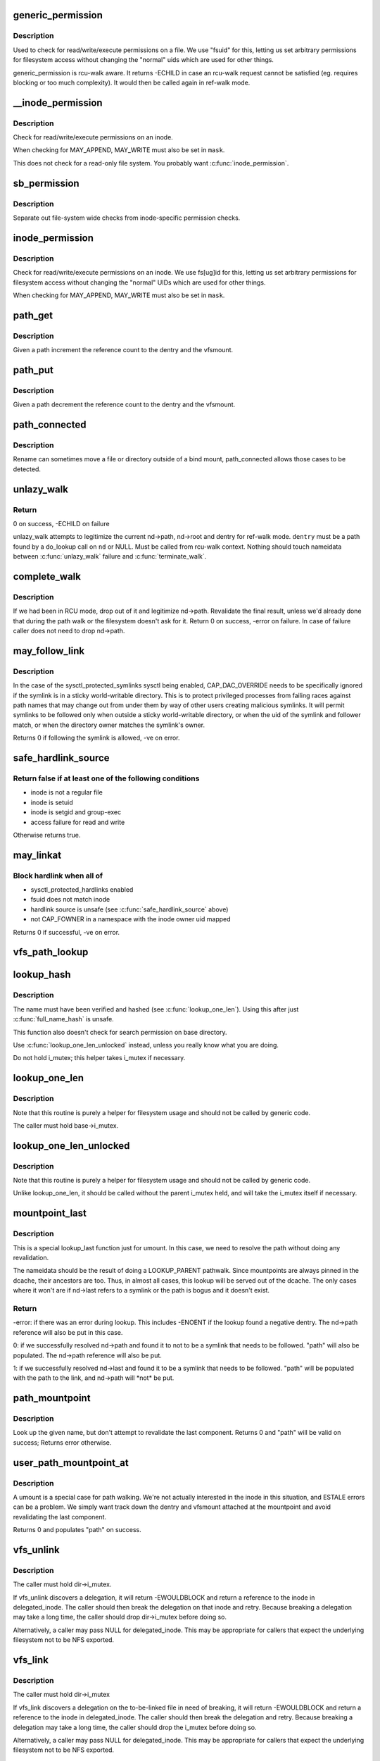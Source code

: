 .. -*- coding: utf-8; mode: rst -*-
.. src-file: fs/namei.c

.. _`generic_permission`:

generic_permission
==================

.. c:function:: int generic_permission(struct inode *inode, int mask)

    check for access rights on a Posix-like filesystem

    :param struct inode \*inode:
        inode to check access rights for

    :param int mask:
        right to check for (\ ``MAY_READ``\ , \ ``MAY_WRITE``\ , \ ``MAY_EXEC``\ , ...)

.. _`generic_permission.description`:

Description
-----------

Used to check for read/write/execute permissions on a file.
We use "fsuid" for this, letting us set arbitrary permissions
for filesystem access without changing the "normal" uids which
are used for other things.

generic_permission is rcu-walk aware. It returns -ECHILD in case an rcu-walk
request cannot be satisfied (eg. requires blocking or too much complexity).
It would then be called again in ref-walk mode.

.. _`__inode_permission`:

__inode_permission
==================

.. c:function:: int __inode_permission(struct inode *inode, int mask)

    Check for access rights to a given inode

    :param struct inode \*inode:
        Inode to check permission on

    :param int mask:
        Right to check for (\ ``MAY_READ``\ , \ ``MAY_WRITE``\ , \ ``MAY_EXEC``\ )

.. _`__inode_permission.description`:

Description
-----------

Check for read/write/execute permissions on an inode.

When checking for MAY_APPEND, MAY_WRITE must also be set in \ ``mask``\ .

This does not check for a read-only file system.  You probably want
\ :c:func:`inode_permission`\ .

.. _`sb_permission`:

sb_permission
=============

.. c:function:: int sb_permission(struct super_block *sb, struct inode *inode, int mask)

    Check superblock-level permissions

    :param struct super_block \*sb:
        Superblock of inode to check permission on

    :param struct inode \*inode:
        Inode to check permission on

    :param int mask:
        Right to check for (\ ``MAY_READ``\ , \ ``MAY_WRITE``\ , \ ``MAY_EXEC``\ )

.. _`sb_permission.description`:

Description
-----------

Separate out file-system wide checks from inode-specific permission checks.

.. _`inode_permission`:

inode_permission
================

.. c:function:: int inode_permission(struct inode *inode, int mask)

    Check for access rights to a given inode

    :param struct inode \*inode:
        Inode to check permission on

    :param int mask:
        Right to check for (\ ``MAY_READ``\ , \ ``MAY_WRITE``\ , \ ``MAY_EXEC``\ )

.. _`inode_permission.description`:

Description
-----------

Check for read/write/execute permissions on an inode.  We use fs[ug]id for
this, letting us set arbitrary permissions for filesystem access without
changing the "normal" UIDs which are used for other things.

When checking for MAY_APPEND, MAY_WRITE must also be set in \ ``mask``\ .

.. _`path_get`:

path_get
========

.. c:function:: void path_get(const struct path *path)

    get a reference to a path

    :param const struct path \*path:
        path to get the reference to

.. _`path_get.description`:

Description
-----------

Given a path increment the reference count to the dentry and the vfsmount.

.. _`path_put`:

path_put
========

.. c:function:: void path_put(const struct path *path)

    put a reference to a path

    :param const struct path \*path:
        path to put the reference to

.. _`path_put.description`:

Description
-----------

Given a path decrement the reference count to the dentry and the vfsmount.

.. _`path_connected`:

path_connected
==============

.. c:function:: bool path_connected(const struct path *path)

    Verify that a path->dentry is below path->mnt.mnt_root

    :param const struct path \*path:
        nameidate to verify

.. _`path_connected.description`:

Description
-----------

Rename can sometimes move a file or directory outside of a bind
mount, path_connected allows those cases to be detected.

.. _`unlazy_walk`:

unlazy_walk
===========

.. c:function:: int unlazy_walk(struct nameidata *nd, struct dentry *dentry, unsigned seq)

    try to switch to ref-walk mode.

    :param struct nameidata \*nd:
        nameidata pathwalk data

    :param struct dentry \*dentry:
        child of nd->path.dentry or NULL

    :param unsigned seq:
        seq number to check dentry against

.. _`unlazy_walk.return`:

Return
------

0 on success, -ECHILD on failure

unlazy_walk attempts to legitimize the current nd->path, nd->root and dentry
for ref-walk mode.  \ ``dentry``\  must be a path found by a do_lookup call on
\ ``nd``\  or NULL.  Must be called from rcu-walk context.
Nothing should touch nameidata between \ :c:func:`unlazy_walk`\  failure and
\ :c:func:`terminate_walk`\ .

.. _`complete_walk`:

complete_walk
=============

.. c:function:: int complete_walk(struct nameidata *nd)

    successful completion of path walk

    :param struct nameidata \*nd:
        pointer nameidata

.. _`complete_walk.description`:

Description
-----------

If we had been in RCU mode, drop out of it and legitimize nd->path.
Revalidate the final result, unless we'd already done that during
the path walk or the filesystem doesn't ask for it.  Return 0 on
success, -error on failure.  In case of failure caller does not
need to drop nd->path.

.. _`may_follow_link`:

may_follow_link
===============

.. c:function:: int may_follow_link(struct nameidata *nd)

    Check symlink following for unsafe situations

    :param struct nameidata \*nd:
        nameidata pathwalk data

.. _`may_follow_link.description`:

Description
-----------

In the case of the sysctl_protected_symlinks sysctl being enabled,
CAP_DAC_OVERRIDE needs to be specifically ignored if the symlink is
in a sticky world-writable directory. This is to protect privileged
processes from failing races against path names that may change out
from under them by way of other users creating malicious symlinks.
It will permit symlinks to be followed only when outside a sticky
world-writable directory, or when the uid of the symlink and follower
match, or when the directory owner matches the symlink's owner.

Returns 0 if following the symlink is allowed, -ve on error.

.. _`safe_hardlink_source`:

safe_hardlink_source
====================

.. c:function:: bool safe_hardlink_source(struct inode *inode)

    Check for safe hardlink conditions

    :param struct inode \*inode:
        the source inode to hardlink from

.. _`safe_hardlink_source.return-false-if-at-least-one-of-the-following-conditions`:

Return false if at least one of the following conditions
--------------------------------------------------------

- inode is not a regular file
- inode is setuid
- inode is setgid and group-exec
- access failure for read and write

Otherwise returns true.

.. _`may_linkat`:

may_linkat
==========

.. c:function:: int may_linkat(struct path *link)

    Check permissions for creating a hardlink

    :param struct path \*link:
        the source to hardlink from

.. _`may_linkat.block-hardlink-when-all-of`:

Block hardlink when all of
--------------------------

- sysctl_protected_hardlinks enabled
- fsuid does not match inode
- hardlink source is unsafe (see \ :c:func:`safe_hardlink_source`\  above)
- not CAP_FOWNER in a namespace with the inode owner uid mapped

Returns 0 if successful, -ve on error.

.. _`vfs_path_lookup`:

vfs_path_lookup
===============

.. c:function:: int vfs_path_lookup(struct dentry *dentry, struct vfsmount *mnt, const char *name, unsigned int flags, struct path *path)

    lookup a file path relative to a dentry-vfsmount pair

    :param struct dentry \*dentry:
        pointer to dentry of the base directory

    :param struct vfsmount \*mnt:
        pointer to vfs mount of the base directory

    :param const char \*name:
        pointer to file name

    :param unsigned int flags:
        lookup flags

    :param struct path \*path:
        pointer to struct path to fill

.. _`lookup_hash`:

lookup_hash
===========

.. c:function:: struct dentry *lookup_hash(const struct qstr *name, struct dentry *base)

    lookup single pathname component on already hashed name

    :param const struct qstr \*name:
        name and hash to lookup

    :param struct dentry \*base:
        base directory to lookup from

.. _`lookup_hash.description`:

Description
-----------

The name must have been verified and hashed (see \ :c:func:`lookup_one_len`\ ).  Using
this after just \ :c:func:`full_name_hash`\  is unsafe.

This function also doesn't check for search permission on base directory.

Use \ :c:func:`lookup_one_len_unlocked`\  instead, unless you really know what you are
doing.

Do not hold i_mutex; this helper takes i_mutex if necessary.

.. _`lookup_one_len`:

lookup_one_len
==============

.. c:function:: struct dentry *lookup_one_len(const char *name, struct dentry *base, int len)

    filesystem helper to lookup single pathname component

    :param const char \*name:
        pathname component to lookup

    :param struct dentry \*base:
        base directory to lookup from

    :param int len:
        maximum length \ ``len``\  should be interpreted to

.. _`lookup_one_len.description`:

Description
-----------

Note that this routine is purely a helper for filesystem usage and should
not be called by generic code.

The caller must hold base->i_mutex.

.. _`lookup_one_len_unlocked`:

lookup_one_len_unlocked
=======================

.. c:function:: struct dentry *lookup_one_len_unlocked(const char *name, struct dentry *base, int len)

    filesystem helper to lookup single pathname component

    :param const char \*name:
        pathname component to lookup

    :param struct dentry \*base:
        base directory to lookup from

    :param int len:
        maximum length \ ``len``\  should be interpreted to

.. _`lookup_one_len_unlocked.description`:

Description
-----------

Note that this routine is purely a helper for filesystem usage and should
not be called by generic code.

Unlike lookup_one_len, it should be called without the parent
i_mutex held, and will take the i_mutex itself if necessary.

.. _`mountpoint_last`:

mountpoint_last
===============

.. c:function:: int mountpoint_last(struct nameidata *nd, struct path *path)

    look up last component for umount

    :param struct nameidata \*nd:
        pathwalk nameidata - currently pointing at parent directory of "last"

    :param struct path \*path:
        pointer to container for result

.. _`mountpoint_last.description`:

Description
-----------

This is a special lookup_last function just for umount. In this case, we
need to resolve the path without doing any revalidation.

The nameidata should be the result of doing a LOOKUP_PARENT pathwalk. Since
mountpoints are always pinned in the dcache, their ancestors are too. Thus,
in almost all cases, this lookup will be served out of the dcache. The only
cases where it won't are if nd->last refers to a symlink or the path is
bogus and it doesn't exist.

.. _`mountpoint_last.return`:

Return
------

-error: if there was an error during lookup. This includes -ENOENT if the
lookup found a negative dentry. The nd->path reference will also be
put in this case.

0:      if we successfully resolved nd->path and found it to not to be a
symlink that needs to be followed. "path" will also be populated.
The nd->path reference will also be put.

1:      if we successfully resolved nd->last and found it to be a symlink
that needs to be followed. "path" will be populated with the path
to the link, and nd->path will \*not\* be put.

.. _`path_mountpoint`:

path_mountpoint
===============

.. c:function:: int path_mountpoint(struct nameidata *nd, unsigned flags, struct path *path)

    look up a path to be umounted

    :param struct nameidata \*nd:
        lookup context

    :param unsigned flags:
        lookup flags

    :param struct path \*path:
        pointer to container for result

.. _`path_mountpoint.description`:

Description
-----------

Look up the given name, but don't attempt to revalidate the last component.
Returns 0 and "path" will be valid on success; Returns error otherwise.

.. _`user_path_mountpoint_at`:

user_path_mountpoint_at
=======================

.. c:function:: int user_path_mountpoint_at(int dfd, const char __user *name, unsigned int flags, struct path *path)

    lookup a path from userland in order to umount it

    :param int dfd:
        directory file descriptor

    :param const char __user \*name:
        pathname from userland

    :param unsigned int flags:
        lookup flags

    :param struct path \*path:
        pointer to container to hold result

.. _`user_path_mountpoint_at.description`:

Description
-----------

A umount is a special case for path walking. We're not actually interested
in the inode in this situation, and ESTALE errors can be a problem. We
simply want track down the dentry and vfsmount attached at the mountpoint
and avoid revalidating the last component.

Returns 0 and populates "path" on success.

.. _`vfs_unlink`:

vfs_unlink
==========

.. c:function:: int vfs_unlink(struct inode *dir, struct dentry *dentry, struct inode **delegated_inode)

    unlink a filesystem object

    :param struct inode \*dir:
        parent directory

    :param struct dentry \*dentry:
        victim

    :param struct inode \*\*delegated_inode:
        returns victim inode, if the inode is delegated.

.. _`vfs_unlink.description`:

Description
-----------

The caller must hold dir->i_mutex.

If vfs_unlink discovers a delegation, it will return -EWOULDBLOCK and
return a reference to the inode in delegated_inode.  The caller
should then break the delegation on that inode and retry.  Because
breaking a delegation may take a long time, the caller should drop
dir->i_mutex before doing so.

Alternatively, a caller may pass NULL for delegated_inode.  This may
be appropriate for callers that expect the underlying filesystem not
to be NFS exported.

.. _`vfs_link`:

vfs_link
========

.. c:function:: int vfs_link(struct dentry *old_dentry, struct inode *dir, struct dentry *new_dentry, struct inode **delegated_inode)

    create a new link

    :param struct dentry \*old_dentry:
        object to be linked

    :param struct inode \*dir:
        new parent

    :param struct dentry \*new_dentry:
        where to create the new link

    :param struct inode \*\*delegated_inode:
        returns inode needing a delegation break

.. _`vfs_link.description`:

Description
-----------

The caller must hold dir->i_mutex

If vfs_link discovers a delegation on the to-be-linked file in need
of breaking, it will return -EWOULDBLOCK and return a reference to the
inode in delegated_inode.  The caller should then break the delegation
and retry.  Because breaking a delegation may take a long time, the
caller should drop the i_mutex before doing so.

Alternatively, a caller may pass NULL for delegated_inode.  This may
be appropriate for callers that expect the underlying filesystem not
to be NFS exported.

.. _`vfs_rename`:

vfs_rename
==========

.. c:function:: int vfs_rename(struct inode *old_dir, struct dentry *old_dentry, struct inode *new_dir, struct dentry *new_dentry, struct inode **delegated_inode, unsigned int flags)

    rename a filesystem object

    :param struct inode \*old_dir:
        parent of source

    :param struct dentry \*old_dentry:
        source

    :param struct inode \*new_dir:
        parent of destination

    :param struct dentry \*new_dentry:
        destination

    :param struct inode \*\*delegated_inode:
        returns an inode needing a delegation break

    :param unsigned int flags:
        rename flags

.. _`vfs_rename.description`:

Description
-----------

The caller must hold multiple mutexes--see \ :c:func:`lock_rename`\ ).

If vfs_rename discovers a delegation in need of breaking at either
the source or destination, it will return -EWOULDBLOCK and return a
reference to the inode in delegated_inode.  The caller should then
break the delegation and retry.  Because breaking a delegation may
take a long time, the caller should drop all locks before doing
so.

Alternatively, a caller may pass NULL for delegated_inode.  This may
be appropriate for callers that expect the underlying filesystem not
to be NFS exported.

The worst of all namespace operations - renaming directory. "Perverted"
doesn't even start to describe it. Somebody in UCB had a heck of a trip...

.. _`vfs_rename.problems`:

Problems
--------

a) we can get into loop creation.
b) race potential - two innocent renames can create a loop together.
That's where 4.4 screws up. Current fix: serialization on
sb->s_vfs_rename_mutex. We might be more accurate, but that's another
story.
c) we have to lock \_four\_ objects - parents and victim (if it exists),
and source (if it is not a directory).
And that - after we got ->i_mutex on parents (until then we don't know
whether the target exists).  Solution: try to be smart with locking
order for inodes.  We rely on the fact that tree topology may change
only under ->s_vfs_rename_mutex \_and\_ that parent of the object we
move will be locked.  Thus we can rank directories by the tree
(ancestors first) and rank all non-directories after them.
That works since everybody except rename does "lock parent, lookup,
lock child" and rename is under ->s_vfs_rename_mutex.
HOWEVER, it relies on the assumption that any object with ->\ :c:func:`lookup`\ 
has no more than 1 dentry.  If "hybrid" objects will ever appear,
we'd better make sure that there's no link(2) for them.
d) conversion from fhandle to dentry may come in the wrong moment - when
we are removing the target. Solution: we will have to grab ->i_mutex
in the fhandle_to_dentry code. [FIXME - current nfsfh.c relies on
->i_mutex on parents, which works but leads to some truly excessive
locking].

.. This file was automatic generated / don't edit.


